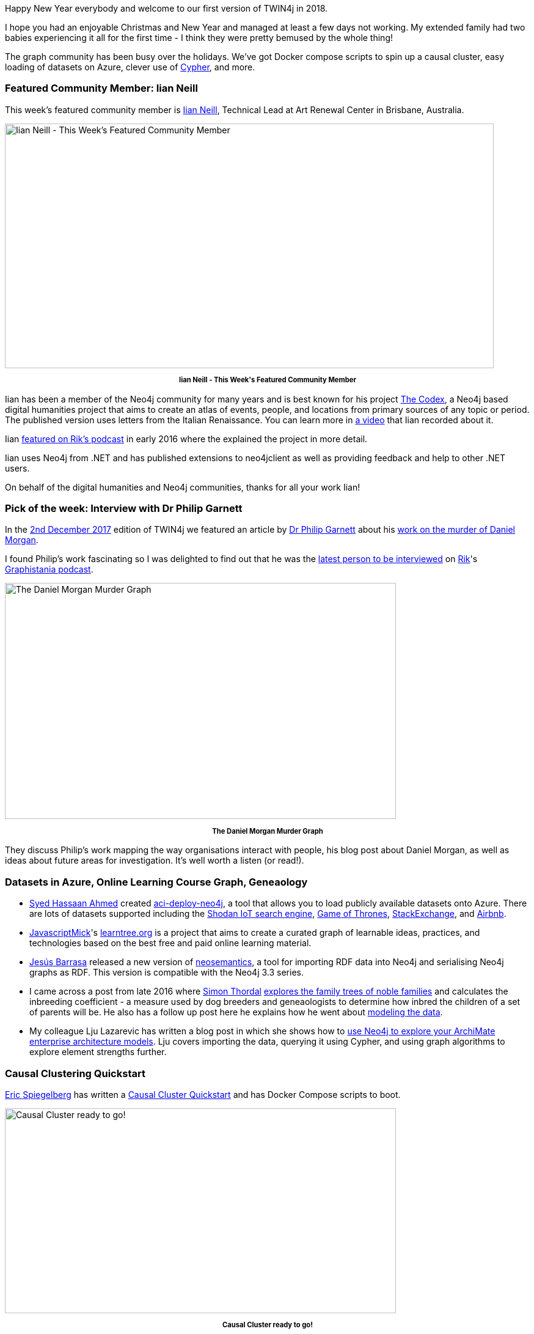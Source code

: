 ﻿:linkattrs:
:type: "web"


////
[Keywords/Tags:]
<insert-tags-here>




[Meta Description:]
Discover what's new in the Neo4j community for the week of 6 January 2018, including projects around Azure, Causal Clustering, and Geneaology.


[Primary Image File Name:]
this-week-neo4j-3-june-2017.jpg


[Primary Image Alt Text:]
Explore everything that's happening in the Neo4j community for the week of 6 January 2018


[Headline:]
This Week in Neo4j – 6 January 2018


[Body copy:]
////


Happy New Year everybody and welcome to our first version of TWIN4j in 2018.


I hope you had an enjoyable Christmas and New Year and managed at least a few days not working. My extended family had two babies experiencing it all for the first time - I think they were pretty bemused by the whole thing!


The graph community has been busy over the holidays. We've got Docker compose scripts to spin up a causal cluster, easy loading of datasets on Azure, clever use of https://www.opencypher.org/[Cypher^], and more.


=== Featured Community Member: Iian Neill


This week’s featured community member is https://twitter.com/iianneill[Iian Neill^], Technical Lead at Art Renewal Center in Brisbane, Australia.


[role="image-heading"]
image::https://s3.amazonaws.com/dev.assets.neo4j.com/wp-content/uploads/20180105010631/this-week-in-neo4j-6-january-2018.jpg["Iian Neill - This Week's Featured Community Member", 800, 400, class="alignnone size-full wp-image-66813"]


++++
<p style="font-size: .8em; line-height: 1.5em;" align="center">
<strong>
Iian Neill - This Week's Featured Community Member
</strong>
</p>
++++


Iian has been a member of the Neo4j community for many years and is best known for his project http://the-codex.net/[The Codex^], a Neo4j based digital humanities project that aims to create an atlas of events, people, and locations from primary sources of any topic or period. The published version uses letters from the Italian Renaissance. You can learn more in https://www.youtube.com/watch?v=_R0ESfLBuHo[a video^] that Iian recorded about it.


Iian http://blog.bruggen.com/2016/02/podcast-interview-with-iian-neill-codex.html[featured on Rik's podcast^] in early 2016 where the explained the project in more detail. 


Iian uses Neo4j from .NET and has published extensions to neo4jclient as well as providing feedback and help to other .NET users.


On behalf of the digital humanities and Neo4j communities, thanks for all your work Iian!


=== Pick of the week: Interview with Dr Philip Garnett


In the https://neo4j.com/blog/this-week-neo4j-2-december-2017/[2nd December 2017^] edition of TWIN4j we featured an article by https://twitter.com/prgarnett?lang=en[Dr Philip Garnett^] about his https://www.prgarnett.net/daniel-morgan-murder/[work on the murder of Daniel Morgan^]. 


I found Philip's work fascinating so I was delighted to find out that he was the http://blog.bruggen.com/2017/12/this-weeks-podcast-episode-is-another.html[latest person to be interviewed^] on https://twitter.com/rvanbruggen[Rik^]'s https://soundcloud.com/graphistania[Graphistania podcast^].


[role="image-heading"]
image::https://s3.amazonaws.com/dev.assets.neo4j.com/wp-content/uploads/20180105031555/Screen-Shot-2017-11-21-at-09.01.12-1024x618-1-1024x618.png["The Daniel Morgan Murder Graph", 640, 386, class="alignnone size-full wp-image-66813"]


++++
<p style="font-size: .8em; line-height: 1.5em;" align="center">
<strong>
The Daniel Morgan Murder Graph
</strong>
</p>
++++


They discuss Philip's work mapping the way organisations interact with people, his blog post about Daniel Morgan, as well as ideas about future areas for investigation. It's well worth a listen (or read!).


=== Datasets in Azure, Online Learning Course Graph, Geneaology


* https://twitter.com/hasssaaannn[Syed Hassaan Ahmed^] created https://github.com/syedhassaanahmed/aci-deploy-neo4j[aci-deploy-neo4j^], a tool that allows you to load publicly available datasets onto Azure. There are lots of datasets supported including the https://github.com/syedhassaanahmed/neo4j-shodan-iot[Shodan IoT search engine^], https://github.com/syedhassaanahmed/neo4j-game-of-thrones[Game of Thrones^], https://github.com/syedhassaanahmed/neo4j-stackexchange[StackExchange^], and https://github.com/syedhassaanahmed/neo4j-inside-airbnb[Airbnb^]. 


* https://github.com/JavascriptMick[JavascriptMick^]'s https://github.com/JavascriptMick/learntree.org[learntree.org^] is a project that aims to create a curated graph of learnable ideas, practices, and technologies based on the best free and paid online learning material. 


* https://twitter.com/barrasadv?lang=en[Jesús Barrasa^] released a new version of https://github.com/jbarrasa/neosemantics[neosemantics^], a tool for importing RDF data into Neo4j and serialising Neo4j graphs as RDF. This version is compatible with the Neo4j 3.3 series.


* I came across a post from late 2016 where https://www.linkedin.com/in/simon-thordal-6308091/[Simon Thordal^] https://simonthordal.github.io/neo4j/2016/12/22/Graphs-and-Geneaology-Finding-inbred-nobles-with-Neo4j/[explores the family trees of noble families^] and calculates the inbreeding coefficient - a measure used by dog breeders and geneaologists to determine how inbred the children of a set of parents will be. He also has a follow up post here he explains how he went about https://simonthordal.github.io/neo4j/genealogy/2017/01/03/Graphs-and-Geneaology.-Modelling-the-Data/[modeling the data^].


* My colleague Lju Lazarevic has written a blog post in which she shows how to https://lju-lazarevic.github.io/ArchiMateNeo4j1.html[use Neo4j to explore your ArchiMate enterprise architecture models^]. Lju covers importing the data, querying it using Cypher, and using graph algorithms to explore element strengths further.


=== Causal Clustering Quickstart


https://twitter.com/spiegelbergeric[Eric Spiegelberg^] has written a  https://graphaware.com/neo4j/2018/01/03/casual-cluster-quickstart.html[Causal Cluster Quickstart^] and has Docker Compose scripts to boot. 


[role="image-heading"]
image::https://s3.amazonaws.com/dev.assets.neo4j.com/wp-content/uploads/20180105032004/causal-1024x536.png["Causal Cluster ready to go!", 640, 335, class="alignnone size-full wp-image-66813"]


++++
<p style="font-size: .8em; line-height: 1.5em;" align="center">
<strong>
Causal Cluster ready to go!
</strong>
</p>
++++


This is an excellent walk through explaining some nuances of Neo4j clustering as well as how to use it from your applications.




=== This Week on StackOverflow


This week on https://stackoverflow.com/tags/neo4j[Neo4j StackOverflow^]…​


* My colleague https://stackoverflow.com/users/92359/inversefalcon[Andrew Bowman^] shows how to https://stackoverflow.com/questions/48083552/neo4j-how-to-return-deep-node-data[remove a cartesian product from a Cypher query using pattern comprehensions and map projections^]. This query is a great example combining several of Cypher's most powerful features.


* https://stackoverflow.com/users/4989460/stdob[stdob--^] solves a problem https://stackoverflow.com/questions/48029983/neo4j-delete-a-node-in-linked-list[deleting a node in a linked list^] using a combination of the OPTIONAL MATCH, FOREACH, and CASE statements.


* https://stackoverflow.com/users/974731/cybersam[cybersam^] comes up with a query to find the https://stackoverflow.com/questions/48069036/neo4j-chyper-game-of-thrones[average number of interactions per character^] in the http://www.lyonwj.com/2016/06/26/graph-of-thrones-neo4j-social-network-analysis/[Game of Thrones dataset^]. 


=== Tweet of the Week


My favourite tweet this week was by https://twitter.com/GDBolinger[Gregg Bolinger^]:

tweet::948787221531955200[type={type}]


Don't forget to RT if you liked it too. 


That's all for this week. 


Cheers, Mark